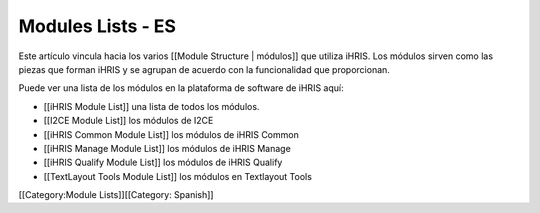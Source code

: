 Modules Lists - ES
==================

Este artículo vincula hacia los varios [[Module Structure | módulos]] que utiliza iHRIS.  Los módulos sirven como las piezas que forman iHRIS y se agrupan de acuerdo con la funcionalidad que proporcionan.

Puede ver una lista de los módulos en la plataforma de software de iHRIS aquí:



* [[iHRIS Module List]] una lista de todos los módulos.
* [[I2CE Module List]] los módulos de I2CE
* [[iHRIS Common Module List]] los módulos de iHRIS Common
* [[iHRIS Manage Module List]] los módulos de iHRIS Manage
* [[iHRIS Qualify Module List]] los módulos de iHRIS Qualify
* [[TextLayout Tools Module List]] los módulos en Textlayout Tools

[[Category:Module Lists]][[Category: Spanish]]
